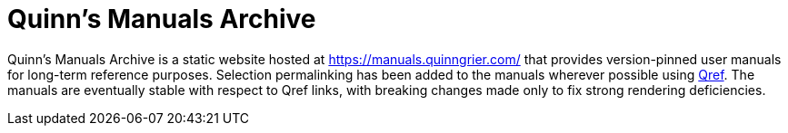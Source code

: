 //
// The authors of this file have waived all copyright and
// related or neighboring rights to the extent permitted by
// law as described by the CC0 1.0 Universal Public Domain
// Dedication. You should have received a copy of the full
// dedication along with this file, typically as a file
// named <CC0-1.0.txt>. If not, it may be available at
// <https://creativecommons.org/publicdomain/zero/1.0/>.
//

= Quinn's Manuals Archive

Quinn's Manuals Archive is a static website hosted at
link:https://manuals.quinngrier.com/[]
that provides version-pinned user manuals for long-term reference
purposes.
Selection permalinking has been added to the manuals wherever possible
using link:https://github.com/quinngrier/qref[Qref].
The manuals are eventually stable with respect to Qref links, with
breaking changes made only to fix strong rendering deficiencies.

//
